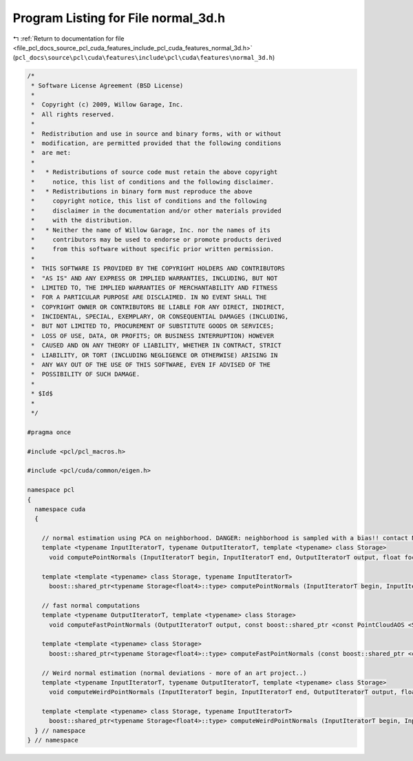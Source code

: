 
.. _program_listing_file_pcl_docs_source_pcl_cuda_features_include_pcl_cuda_features_normal_3d.h:

Program Listing for File normal_3d.h
====================================

|exhale_lsh| :ref:`Return to documentation for file <file_pcl_docs_source_pcl_cuda_features_include_pcl_cuda_features_normal_3d.h>` (``pcl_docs\source\pcl\cuda\features\include\pcl\cuda\features\normal_3d.h``)

.. |exhale_lsh| unicode:: U+021B0 .. UPWARDS ARROW WITH TIP LEFTWARDS

.. code-block:: cpp

   /*
    * Software License Agreement (BSD License)
    *
    *  Copyright (c) 2009, Willow Garage, Inc.
    *  All rights reserved.
    *
    *  Redistribution and use in source and binary forms, with or without
    *  modification, are permitted provided that the following conditions
    *  are met:
    *
    *   * Redistributions of source code must retain the above copyright
    *     notice, this list of conditions and the following disclaimer.
    *   * Redistributions in binary form must reproduce the above
    *     copyright notice, this list of conditions and the following
    *     disclaimer in the documentation and/or other materials provided
    *     with the distribution.
    *   * Neither the name of Willow Garage, Inc. nor the names of its
    *     contributors may be used to endorse or promote products derived
    *     from this software without specific prior written permission.
    *
    *  THIS SOFTWARE IS PROVIDED BY THE COPYRIGHT HOLDERS AND CONTRIBUTORS
    *  "AS IS" AND ANY EXPRESS OR IMPLIED WARRANTIES, INCLUDING, BUT NOT
    *  LIMITED TO, THE IMPLIED WARRANTIES OF MERCHANTABILITY AND FITNESS
    *  FOR A PARTICULAR PURPOSE ARE DISCLAIMED. IN NO EVENT SHALL THE
    *  COPYRIGHT OWNER OR CONTRIBUTORS BE LIABLE FOR ANY DIRECT, INDIRECT,
    *  INCIDENTAL, SPECIAL, EXEMPLARY, OR CONSEQUENTIAL DAMAGES (INCLUDING,
    *  BUT NOT LIMITED TO, PROCUREMENT OF SUBSTITUTE GOODS OR SERVICES;
    *  LOSS OF USE, DATA, OR PROFITS; OR BUSINESS INTERRUPTION) HOWEVER
    *  CAUSED AND ON ANY THEORY OF LIABILITY, WHETHER IN CONTRACT, STRICT
    *  LIABILITY, OR TORT (INCLUDING NEGLIGENCE OR OTHERWISE) ARISING IN
    *  ANY WAY OUT OF THE USE OF THIS SOFTWARE, EVEN IF ADVISED OF THE
    *  POSSIBILITY OF SUCH DAMAGE.
    *
    * $Id$
    *
    */
   
   #pragma once
   
   #include <pcl/pcl_macros.h>
   
   #include <pcl/cuda/common/eigen.h>
   
   namespace pcl
   {
     namespace cuda
     {
   
       // normal estimation using PCA on neighborhood. DANGER: neighborhood is sampled with a bias!! contact Nico for details :P
       template <typename InputIteratorT, typename OutputIteratorT, template <typename> class Storage>
         void computePointNormals (InputIteratorT begin, InputIteratorT end, OutputIteratorT output, float focallength, const boost::shared_ptr <const PointCloudAOS <Storage> > &input, float radius, int desired_number_neighbors);
     
       template <template <typename> class Storage, typename InputIteratorT>
         boost::shared_ptr<typename Storage<float4>::type> computePointNormals (InputIteratorT begin, InputIteratorT end, float focallength, const boost::shared_ptr <const PointCloudAOS <Storage> > &input, float radius, int desired_number_neighbors);
   
       // fast normal computations
       template <typename OutputIteratorT, template <typename> class Storage>
         void computeFastPointNormals (OutputIteratorT output, const boost::shared_ptr <const PointCloudAOS <Storage> > &input);
     
       template <template <typename> class Storage>
         boost::shared_ptr<typename Storage<float4>::type> computeFastPointNormals (const boost::shared_ptr <const PointCloudAOS <Storage> > &input);
   
       // Weird normal estimation (normal deviations - more of an art project..)
       template <typename InputIteratorT, typename OutputIteratorT, template <typename> class Storage>
         void computeWeirdPointNormals (InputIteratorT begin, InputIteratorT end, OutputIteratorT output, float focallength, const boost::shared_ptr <const PointCloudAOS <Storage> > &input, float radius, int desired_number_neighbors);
     
       template <template <typename> class Storage, typename InputIteratorT>
         boost::shared_ptr<typename Storage<float4>::type> computeWeirdPointNormals (InputIteratorT begin, InputIteratorT end, float focallength, const boost::shared_ptr <const PointCloudAOS <Storage> > &input, float radius, int desired_number_neighbors);
     } // namespace
   } // namespace
